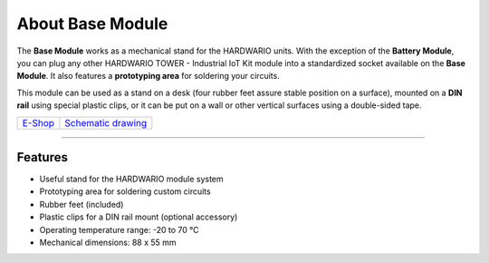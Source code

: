 #################
About Base Module
#################

.. image:: ../_static/hardware/about_base/base-module.png
   :align: center
   :scale: 51%
   :alt: Base Module

The **Base Module** works as a mechanical stand for the HARDWARIO units.
With the exception of the **Battery Module**, you can plug any other HARDWARIO TOWER - Industrial IoT Kit module into a standardized socket available on the **Base Module**.
It also features a **prototyping area** for soldering your circuits.

This module can be used as a stand on a desk (four rubber feet assure stable position on a surface),
mounted on a **DIN rail** using special plastic clips, or it can be put on a wall or other vertical surfaces using a double-sided tape.

+-------------------------------------------------------+--------------------------------------------------------------------------------------------------+
| `E-Shop <https://shop.hardwario.com/base-module/>`_   | `Schematic drawing <https://github.com/hardwario/bc-hardware/tree/master/out/bc-module-base>`_   |
+-------------------------------------------------------+--------------------------------------------------------------------------------------------------+

----------------------------------------------------------------------------------------------

********
Features
********

- Useful stand for the HARDWARIO module system
- Prototyping area for soldering custom circuits
- Rubber feet (included)
- Plastic clips for a DIN rail mount (optional accessory)
- Operating temperature range: -20 to 70 °C
- Mechanical dimensions: 88 x 55 mm
